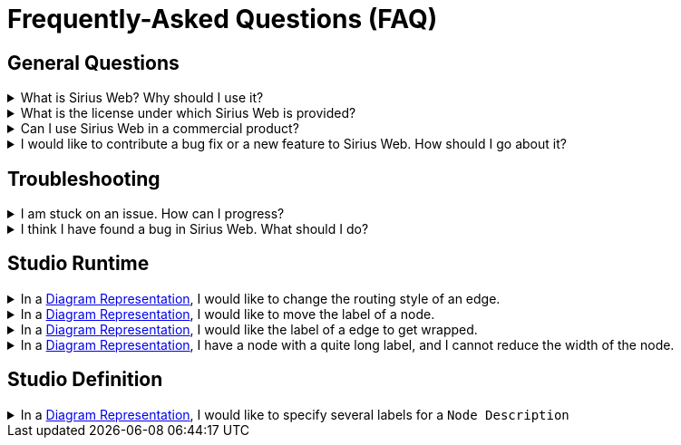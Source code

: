 = Frequently-Asked Questions (FAQ)

== General Questions

.What is Sirius Web? Why should I use it?
[%collapsible]
====
xref:user-manual:about/index.adoc[This page] presents Sirius Web and explains for which problems it is a good solution.
====

.What is the license under which Sirius Web is provided?
[%collapsible]
====
Sirius Web is available under the xref:legal:index.adoc[Eclipse Public License v2.0].
====

.Can I use Sirius Web in a commercial product?
[%collapsible]
====
Yes, as long as you follow the xref:legal:index.adoc[license].
====

.I would like to contribute a bug fix or a new feature to Sirius Web. How should I go about it?
[%collapsible]
====
Refer to xref:user-manual:support/community/index.adoc#_Contribute[this section] of this manual for how to contribute to Sirius Web.
====

== Troubleshooting

.I am stuck on an issue. How can I progress?
[%collapsible]
====
Start by searching in the xref:user-manual:reference-documentation/index.adoc[].
Otherwise, get in touch with the xref:user-manual:support/community/index.adoc[Sirius Web Community].
====

.I think I have found a bug in Sirius Web. What should I do?
[%collapsible]
====
Look into the https://github.com/eclipse-sirius/sirius-web/issues[already-known issues] to check if the bug is already known. If it does not already exist, then feel free to https://github.com/eclipse-sirius/sirius-web/issues/new/choose[create a new issue] about it!
====

== Studio Runtime

.In a xref:user-manual:reference-documentation/studio-runtime/view-model/representation-diagram/index.adoc[Diagram Representation], I would like to change the routing style of an edge.
[%collapsible]
====
Sirius Web only supports 1 routing style for edges in diagram representations.
====

.In a xref:user-manual:reference-documentation/studio-runtime/view-model/representation-diagram/index.adoc[Diagram Representation], I would like to move the label of a node.
[%collapsible]
====
Sirius Web does not support specifying the relative location of the label of a node. The label will always be right under/above the node.
====

.In a xref:user-manual:reference-documentation/studio-runtime/view-model/representation-diagram/index.adoc[Diagram Representation], I would like the label of a edge to get wrapped.
[%collapsible]
====
Sirius Web does not support wrapping labels of edges.
====

.In a xref:user-manual:reference-documentation/studio-runtime/view-model/representation-diagram/index.adoc[Diagram Representation], I have a node with a quite long label, and I cannot reduce the width of the node.
[%collapsible]
====
For now, this is a known issue.
====

== Studio Definition

.In a xref:user-manual:reference-documentation/studio-runtime/view-model/representation-diagram/index.adoc[Diagram Representation], I would like to specify several labels for a `Node Description`
[%collapsible]
====
Sirius Web only supports 1 label per `Node Description`.
====